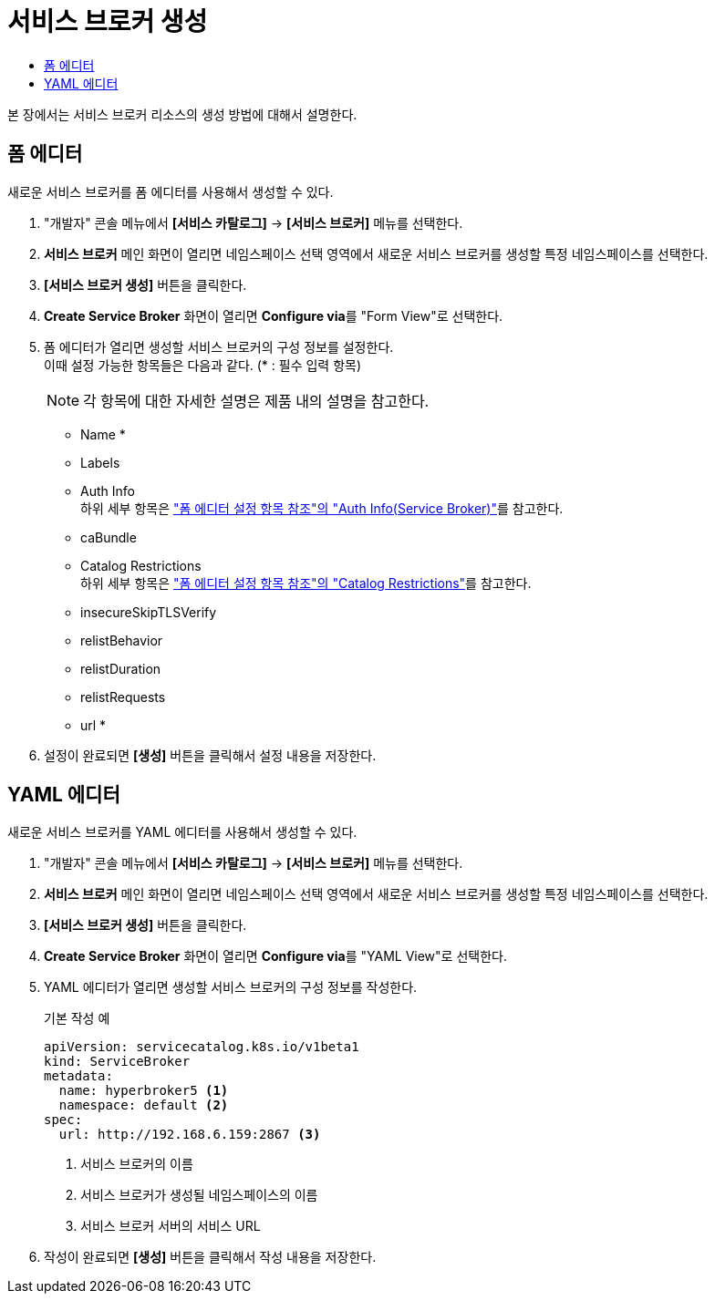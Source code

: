 = 서비스 브로커 생성
:toc:
:toc-title:

본 장에서는 서비스 브로커 리소스의 생성 방법에 대해서 설명한다.

== 폼 에디터

새로운 서비스 브로커를 폼 에디터를 사용해서 생성할 수 있다.

. "개발자" 콘솔 메뉴에서 *[서비스 카탈로그]* -> *[서비스 브로커]* 메뉴를 선택한다.
. *서비스 브로커* 메인 화면이 열리면 네임스페이스 선택 영역에서 새로운 서비스 브로커를 생성할 특정 네임스페이스를 선택한다.
. *[서비스 브로커 생성]* 버튼을 클릭한다.
. *Create Service Broker* 화면이 열리면 **Configure via**를 "Form View"로 선택한다.
. 폼 에디터가 열리면 생성할 서비스 브로커의 구성 정보를 설정한다. +
이때 설정 가능한 항목들은 다음과 같다. (* : 필수 입력 항목) 
+
NOTE: 각 항목에 대한 자세한 설명은 제품 내의 설명을 참고한다.

* Name *
* Labels
* Auth Info +
하위 세부 항목은 xref:../form-set-item.adoc#<Auth Info(Service Broker)>["폼 에디터 설정 항목 참조"의 "Auth Info(Service Broker)"]를 참고한다.
* caBundle
* Catalog Restrictions +
하위 세부 항목은 xref:../form-set-item.adoc#<Catalog Restrictions>["폼 에디터 설정 항목 참조"의 "Catalog Restrictions"]를 참고한다.
* insecureSkipTLSVerify
* relistBehavior
* relistDuration
* relistRequests
* url *
. 설정이 완료되면 *[생성]* 버튼을 클릭해서 설정 내용을 저장한다.

== YAML 에디터

새로운 서비스 브로커를 YAML 에디터를 사용해서 생성할 수 있다.

. "개발자" 콘솔 메뉴에서 *[서비스 카탈로그]* -> *[서비스 브로커]* 메뉴를 선택한다.
. *서비스 브로커* 메인 화면이 열리면 네임스페이스 선택 영역에서 새로운 서비스 브로커를 생성할 특정 네임스페이스를 선택한다.
. *[서비스 브로커 생성]* 버튼을 클릭한다.
. *Create Service Broker* 화면이 열리면 **Configure via**를 "YAML View"로 선택한다. +
. YAML 에디터가 열리면 생성할 서비스 브로커의 구성 정보를 작성한다.
+
.기본 작성 예
[source,yaml]
----
apiVersion: servicecatalog.k8s.io/v1beta1
kind: ServiceBroker
metadata:
  name: hyperbroker5 <1>
  namespace: default <2>
spec:
  url: http://192.168.6.159:2867 <3>
----
+
<1> 서비스 브로커의 이름
<2> 서비스 브로커가 생성될 네임스페이스의 이름
<3> 서비스 브로커 서버의 서비스 URL
. 작성이 완료되면 *[생성]* 버튼을 클릭해서 작성 내용을 저장한다.